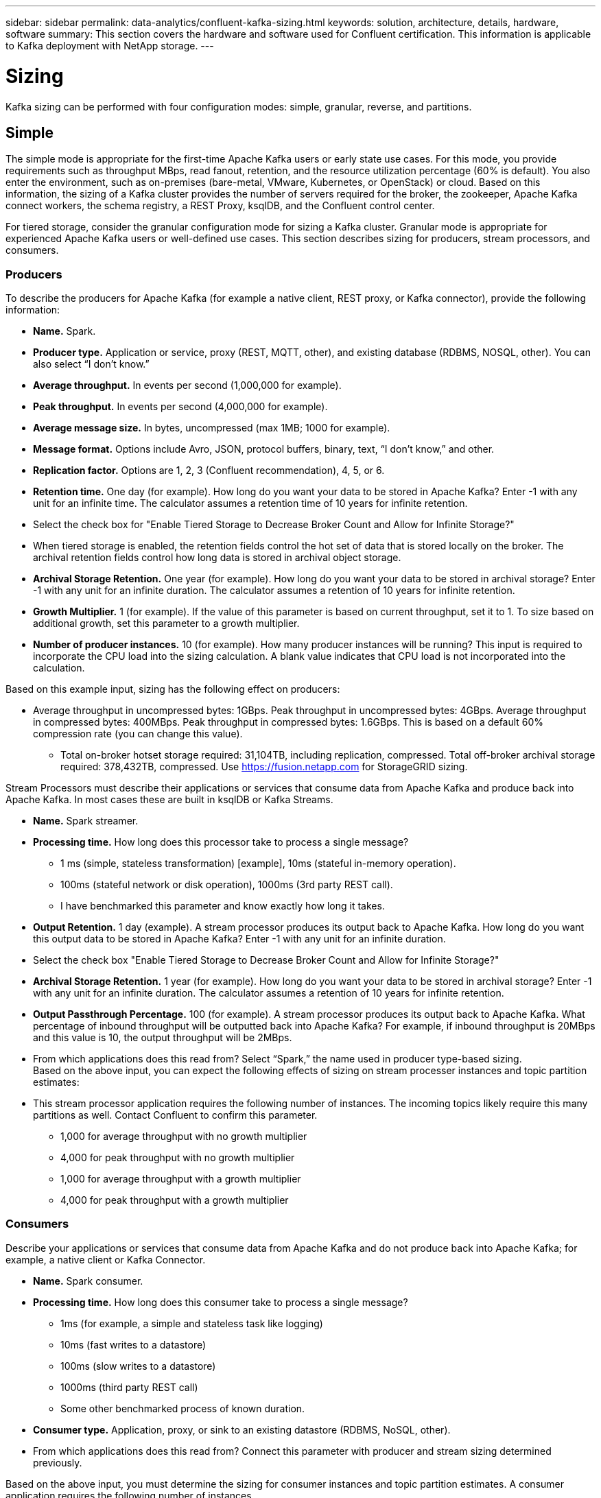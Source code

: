 ---
sidebar: sidebar
permalink: data-analytics/confluent-kafka-sizing.html
keywords: solution, architecture, details, hardware, software
summary: This section covers the hardware and software used for Confluent certification. This information is applicable to Kafka deployment with NetApp storage.
---

= Sizing
:hardbreaks:
:nofooter:
:icons: font
:linkattrs:
:imagesdir: ../media/

//
// This file was created with NDAC Version 2.0 (August 17, 2020)
//
// 2021-11-15 09:15:45.920602
//

[.lead]
Kafka sizing can be performed with four configuration modes: simple, granular, reverse, and partitions.

== Simple

The simple mode is appropriate for the first-time Apache Kafka users or early state use cases. For this mode, you provide requirements such as throughput MBps, read fanout, retention, and the resource utilization percentage (60% is default). You also enter the environment, such as on-premises (bare-metal, VMware, Kubernetes, or OpenStack) or cloud. Based on this information, the sizing of a Kafka cluster provides the number of servers required for the broker, the zookeeper, Apache Kafka connect workers, the schema registry, a REST Proxy, ksqlDB, and the Confluent control center.

For tiered storage, consider the granular configuration mode for sizing a Kafka cluster. Granular mode is appropriate for experienced Apache Kafka users or well-defined use cases. This section describes sizing for producers, stream processors, and consumers.

=== Producers

To describe the producers for Apache Kafka (for example a native client, REST proxy, or Kafka connector), provide the following information:

*	*Name.* Spark.
*	*Producer type.* Application or service, proxy (REST, MQTT, other), and existing database (RDBMS, NOSQL, other). You can also select “I don’t know.”
*	*Average throughput.* In events per second (1,000,000 for example).
*	*Peak throughput.* In events per second (4,000,000 for example).
*	*Average message size.* In bytes, uncompressed (max 1MB; 1000 for example).
*	*Message format.* Options include Avro, JSON, protocol buffers, binary, text, “I don’t know,” and other.
* *Replication factor.* Options are 1, 2, 3 (Confluent recommendation), 4, 5, or 6.
* *Retention time.* One day (for example). How long do you want your data to be stored in Apache Kafka? Enter -1 with any unit for an infinite time. The calculator assumes a retention time of 10 years for infinite retention.
*	Select the check box for "Enable Tiered Storage to Decrease Broker Count and Allow for Infinite Storage?"
*	When tiered storage is enabled, the retention fields control the hot set of data that is stored locally on the broker. The archival retention fields control how long data is stored in archival object storage.
*	*Archival Storage Retention.* One year (for example). How long do you want your data to be stored in archival storage? Enter -1 with any unit for an infinite duration. The calculator assumes a retention of 10 years for infinite retention.
*	*Growth Multiplier.* 1 (for example). If the value of this parameter is based on current throughput, set it to 1. To size based on additional growth, set this parameter to a growth multiplier.
*	*Number of producer instances.* 10 (for example). How many producer instances will be running? This input is required to incorporate the CPU load into the sizing calculation. A blank value indicates that CPU load is not incorporated into the calculation.

Based on this example input, sizing has the following effect on producers:

*	Average throughput in uncompressed bytes: 1GBps. Peak throughput in uncompressed bytes: 4GBps. Average throughput in compressed bytes: 400MBps. Peak throughput in compressed bytes: 1.6GBps. This is based on a default 60% compression rate (you can change this value).
•	Total on-broker hotset storage required: 31,104TB, including replication, compressed. Total off-broker archival storage required: 378,432TB, compressed. Use link:https://fusion.netapp.com[https://fusion.netapp.com^] for StorageGRID sizing.

Stream Processors must describe their applications or services that consume data from Apache Kafka and produce back into Apache Kafka. In most cases these are built in ksqlDB or Kafka Streams.

*	*Name.* Spark streamer.
*	*Processing time.* How long does this processor take to process a single message?
**	1 ms (simple, stateless transformation) [example], 10ms (stateful in-memory operation).
**	100ms (stateful network or disk operation), 1000ms (3rd party REST call).
** I have benchmarked this parameter and know exactly how long it takes.
*	*Output Retention.* 1 day (example). A stream processor produces its output back to Apache Kafka. How long do you want this output data to be stored in Apache Kafka? Enter -1 with any unit for an infinite duration.
*	Select the check box "Enable Tiered Storage to Decrease Broker Count and Allow for Infinite Storage?"
*	*Archival Storage Retention.* 1 year (for example). How long do you want your data to be stored in archival storage? Enter -1 with any unit for an infinite duration. The calculator assumes a retention of 10 years for infinite retention.
*	*Output Passthrough Percentage.* 100 (for example). A stream processor produces its output back to Apache Kafka. What percentage of inbound throughput will be outputted back into Apache Kafka? For example, if inbound throughput is 20MBps and this value is 10, the output throughput will be 2MBps.
*	From which applications does this read from? Select “Spark,” the name used in producer type-based sizing.
Based on the above input, you can expect the following effects of sizing on stream processer instances and topic partition estimates:
*	This stream processor application requires the following number of instances. The incoming topics likely require this many partitions as well. Contact Confluent to confirm this parameter.
**	1,000 for average throughput with no growth multiplier
**	4,000 for peak throughput with no growth multiplier
**	1,000 for average throughput with a growth multiplier
**	4,000 for peak throughput with a growth multiplier

=== Consumers
Describe your applications or services that consume data from Apache Kafka and do not produce back into Apache Kafka; for example, a native client or Kafka Connector.

*	*Name.* Spark consumer.
*	*Processing time.* How long does this consumer take to process a single message?
**	1ms (for example, a simple and stateless task like logging)
**	10ms (fast writes to a datastore)
**	100ms (slow writes to a datastore)
**	1000ms (third party REST call)
**	Some other benchmarked process of known duration.
*	*Consumer type.* Application, proxy, or sink to an existing datastore (RDBMS, NoSQL, other).
*	From which applications does this read from? Connect this parameter with producer and stream sizing determined previously.

Based on the above input, you must determine the sizing for consumer instances and topic partition estimates. A consumer application requires the following number of instances.

*	2,000 for average throughput, no growth multiplier
*	8,000 for peak throughput, no growth multiplier
*	2,000 for average throughput, including growth multiplier
*	8,000 for peak throughput, including growth multiplier

The incoming topics likely need this number of partitions as well. Contact Confluent to confirm.

In addition to the requirements for producers, stream processors, and consumers, you must provide the following additional requirements:

*	*Rebuild time.* For example, 4 hours. If an Apache Kafka broker host fails, its data is lost, and a new host is provisioned to replace the failed host, how fast must this new host rebuild itself? Leave this parameter blank if the value is unknown.
*	*Resource utilization target (percentage).* For example, 60. How utilized do you want your hosts to be during average throughput? Confluent recommends 60% utilization unless you are using Confluent self-balancing clusters, in which case utilization can be higher.

=== Describe your environment

*	*What environment will your cluster be running in?* Amazon Web Services, Microsoft Azure, Google cloud platform, bare-metal on premises, VMware on premises, OpenStack on premises, or Kubernates on premises?
*	*Host details.* Number of cores: 48 (for example), network card type (10GbE, 40GbE, 16GbE, 1GbE, or another type).
*	*Storage volumes.* Host: 12 (for example). How many hard drives or SSDs are supported per host? Confluent recommends 12 hard drives per host.
*	*Storage capacity/volume (in GB).* 1000 (for example). How much storage can a single volume store in gigabytes? Confluent recommends 1TB disks.
*	*Storage configuration.* How are storage volumes configured? Confluent recommends RAID10 to take advantage of all Confluent features. JBOD, SAN, RAID 1, RAID 0, RAID 5, and other types are also supported.
*	*Single volume throughput (MBps).* 125 (for example). How fast can a single storage volume read or write in megabytes per second? Confluent recommends standard hard drives, which typically have 125MBps throughput.
*	*Memory capacity (GB).* 64 (for example).

After you have determined your environmental variables, select Size my Cluster. Based on the example parameters indicated above, we determined the following sizing for Confluent Kafka:

*	*Apache Kafka.* Broker count: 22. Your cluster is storage-bound. Consider enabling tiered storage to decrease your host count and allow for infinite storage.
*	*Apache ZooKeeper.* Count: 5; Apache Kafka Connect Workers: Count: 2; Schema Registry: Count: 2; REST Proxy: Count: 2; ksqlDB: Count: 2; Confluent Control Center: Count: 1.

Use reverse mode for platform teams without a use case in mind. Use partitions mode to calculate how many partitions a single topic requires. See https://eventsizer.io for sizing based on the reverse and partitions modes.

